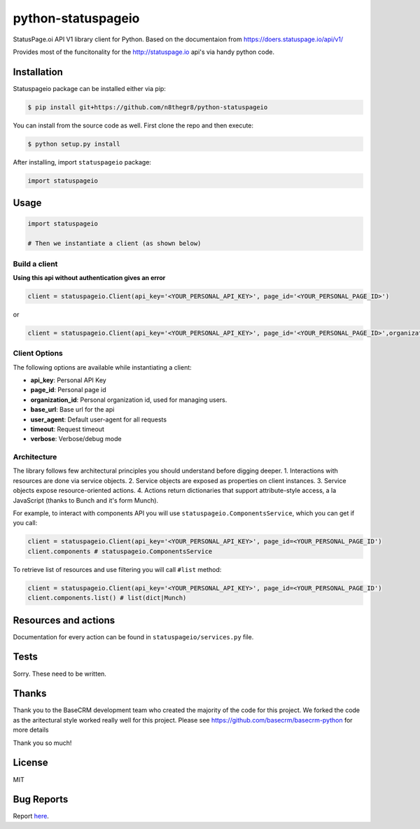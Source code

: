python-statuspageio
===================

StatusPage.oi  API V1 library client for Python. Based on the documentaion from https://doers.statuspage.io/api/v1/

Provides most of the funcitonality for the http://statuspage.io api's via handy python code.


Installation
------------

Statuspageio package can be installed either via pip:

.. code:: bash

    $ pip install git+https://github.com/n8thegr8/python-statuspageio



You can install from the source code as well. First clone the repo and
then execute:

.. code:: bash

    $ python setup.py install

After installing, import ``statuspageio`` package:

.. code:: python

    import statuspageio

Usage
-----

.. code:: python

    import statuspageio

    # Then we instantiate a client (as shown below)

Build a client
~~~~~~~~~~~~~~

**Using this api without authentication gives an error**

.. code:: python

    client = statuspageio.Client(api_key='<YOUR_PERSONAL_API_KEY>', page_id='<YOUR_PERSONAL_PAGE_ID>')

or

.. code:: python    

    client = statuspageio.Client(api_key='<YOUR_PERSONAL_API_KEY>', page_id='<YOUR_PERSONAL_PAGE_ID>',organization_id='<YOUR_PERSONAL_ORGANIZATION_ID>')


Client Options
~~~~~~~~~~~~~~

The following options are available while instantiating a client:

-  **api\_key**: Personal API Key
-  **page\_id**: Personal page id
-  **organization\_id**: Personal organization id, used for managing users.
-  **base\_url**: Base url for the api
-  **user\_agent**: Default user-agent for all requests
-  **timeout**: Request timeout
-  **verbose**: Verbose/debug mode

Architecture
~~~~~~~~~~~~

The library follows few architectural principles you should understand
before digging deeper. 1. Interactions with resources are done via
service objects. 2. Service objects are exposed as properties on client
instances. 3. Service objects expose resource-oriented actions. 4.
Actions return dictionaries that support attribute-style access, a la
JavaScript (thanks to Bunch and it's form Munch).

For example, to interact with components API you will use
``statuspageio.ComponentsService``, which you can get if you call:

.. code:: python

    client = statuspageio.Client(api_key='<YOUR_PERSONAL_API_KEY>', page_id=<YOUR_PERSONAL_PAGE_ID')
    client.components # statuspageio.ComponentsService

To retrieve list of resources and use filtering you will call ``#list``
method:

.. code:: python

    client = statuspageio.Client(api_key='<YOUR_PERSONAL_API_KEY>', page_id=<YOUR_PERSONAL_PAGE_ID')
    client.components.list() # list(dict|Munch)



Resources and actions
---------------------

Documentation for every action can be found in ``statuspageio/services.py``
file.


Tests
-----

Sorry. These need to be written. 


Thanks
------

Thank you to the BaseCRM development team who created the majority of the code for this project. 
We forked the code as the aritectural style worked really well for this project. 
Please see https://github.com/basecrm/basecrm-python for more details

Thank you so much!

License
-------

MIT

Bug Reports
-----------

Report `here <https://github.com/GameSparks/python-statuspageio/issues>`__.



